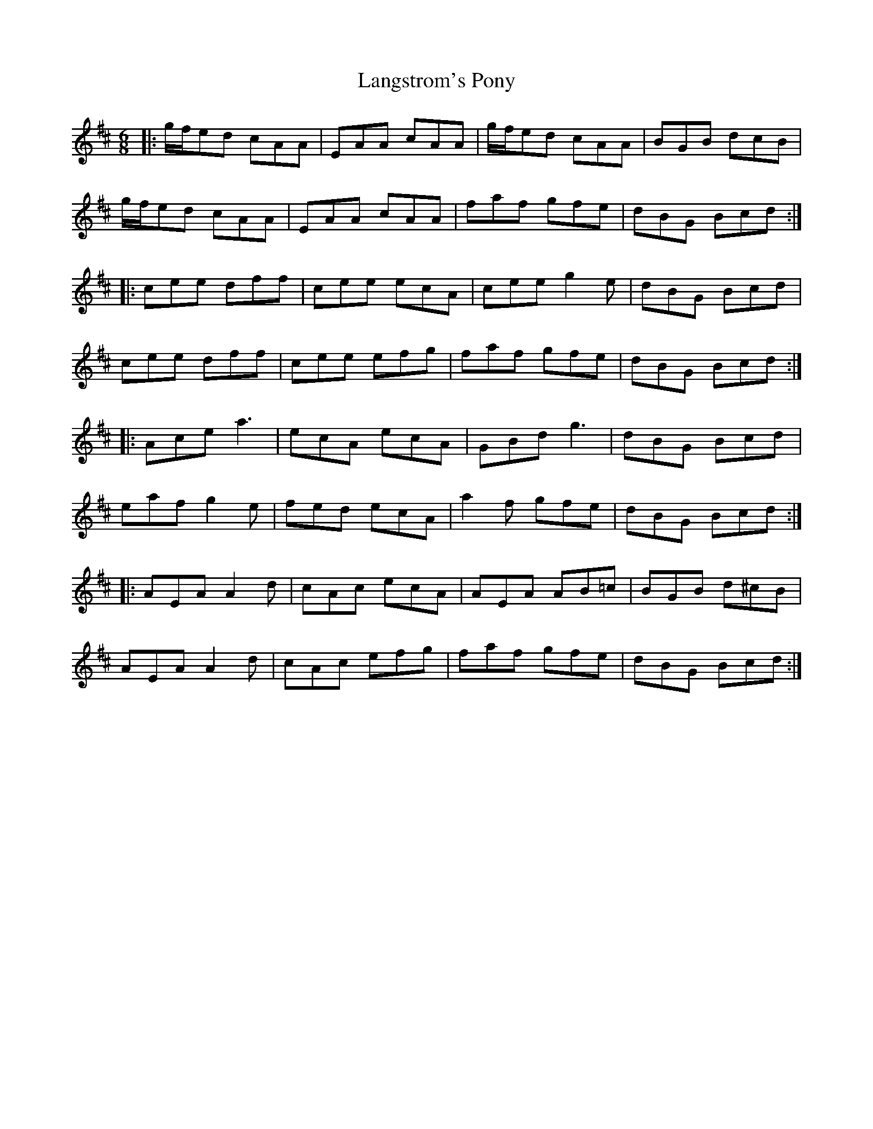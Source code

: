 X: 22775
T: Langstrom's Pony
R: jig
M: 6/8
K: Amixolydian
|:g/f/ed cAA|EAA cAA|g/f/ed cAA|BGB dcB|
g/f/ed cAA|EAA cAA|faf gfe|dBG Bcd:|
|:cee dff|cee ecA|cee g2e|dBG Bcd|
cee dff|cee efg|faf gfe|dBG Bcd:|
|:Ace a3|ecA ecA|GBd g3|dBG Bcd|
eaf g2e|fed ecA|a2f gfe|dBG Bcd:|
|:AEA A2d|cAc ecA|AEA AB=c|BGB d^cB|
AEA A2d|cAc efg|faf gfe|dBG Bcd:|


